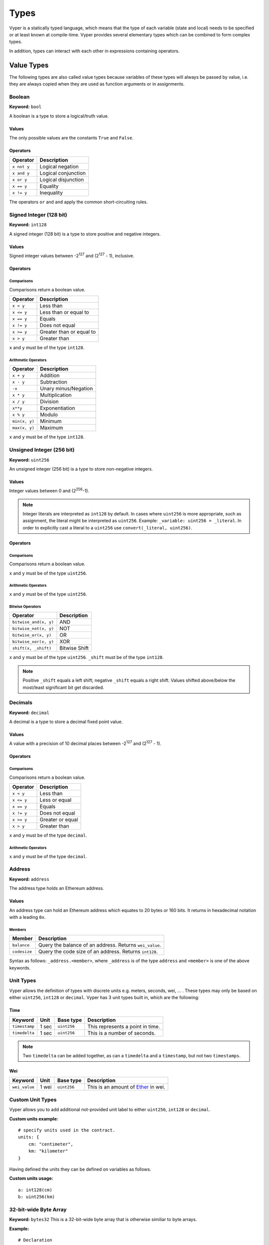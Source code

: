 .. index:: type

.. _types:

#####
Types
#####

Vyper is a statically typed language, which means that the type of each
variable (state and local) needs to be specified or at least known at
compile-time. Vyper provides several elementary types which can be combined
to form complex types.

In addition, types can interact with each other in expressions containing
operators.

.. index:: ! value

***********
Value Types
***********

The following types are also called value types because variables of these
types will always be passed by value, i.e. they are always copied when they
are used as function arguments or in assignments.

.. index:: ! bool, ! true, ! false

Boolean
=======

**Keyword:** ``bool``

A boolean is a type to store a logical/truth value.

Values
------
The only possible values are the constants ``True`` and ``False``.

Operators
---------

====================  ===================
Operator              Description
====================  ===================
``x not y``           Logical negation
``x and y``           Logical conjunction
``x or y``            Logical disjunction
``x == y``            Equality
``x != y``            Inequality
====================  ===================

The operators ``or`` and ``and`` apply the common short-circuiting rules.

.. index:: ! int128, ! int, ! integer
Signed Integer (128 bit)
========================
**Keyword:** ``int128``

A signed integer (128 bit) is a type to store positive and negative integers.

Values
------
Signed integer values between -2\ :sup:`127` and (2\ :sup:`127` - 1), inclusive.

Operators
---------
Comparisons
^^^^^^^^^^^
Comparisons return a boolean value.

==========  ================
Operator    Description
==========  ================
``x < y``   Less than
``x <= y``  Less than or equal to
``x == y``  Equals
``x != y``  Does not equal
``x >= y``  Greater than or equal to
``x > y``   Greater than
==========  ================

``x`` and ``y`` must be of the type ``int128``.

Arithmetic Operators
^^^^^^^^^^^^^^^^^^^^

=============  ======================
Operator       Description
=============  ======================
``x + y``      Addition
``x - y``      Subtraction
``-x``         Unary minus/Negation
``x * y``      Multiplication
``x / y``      Division
``x**y``       Exponentiation
``x % y``      Modulo
``min(x, y)``  Minimum
``max(x, y)``  Maximum
=============  ======================


``x`` and ``y`` must be of the type ``int128``.

.. index:: ! unit, ! uint256
Unsigned Integer (256 bit)
==========================
**Keyword:** ``uint256``

An unsigned integer (256 bit) is a type to store non-negative integers.

Values
------
Integer values between 0 and (2\ :sup:`256`-1).

.. note::
    Integer literals are interpreted as ``int128`` by default. In cases where ``uint256`` is more appropriate, such as assignment, the literal might be interpreted as ``uint256``. Example: ``_variable: uint256 = _literal``. In order to explicitly cast a literal to a ``uint256`` use ``convert(_literal, uint256)``.

Operators
---------
Comparisons
^^^^^^^^^^^
Comparisons return a boolean value.

===================  ================
Operator             Description
===================  ================
``uint256_lt(x, y)``  Less than
``uint256_le(x, y)``  Less than or equal to
``x == y``           Equals
``x != y``           Does not equal
``uint256_ge(x, y)``  Greater than or equal to
``uint256_gt(x, y)``  Greater than
===================  ================

``x`` and ``y`` must be of the type ``uint256``.

Arithmetic Operators
^^^^^^^^^^^^^^^^^^^^

=======================  ======================
Operator                 Description
=======================  ======================
``uint256_add(x, y)``     Addition
``uint256_sub(x, y)``     Subtraction
``uint256_addmod(x, y)``  Modular addition
``uint256_mul(x, y)``     Multiplication
``uint256_mulmod(x, y)``  Modular multiplication
``uint256_div(x, y)``     Division
``uint256_exp(x, y)``     Exponentiation
``uint256_mod(x, y)``     Modulo
``min(x, y)``            Minimum
``max(x, y)``            Maximum
=======================  ======================

``x`` and ``y`` must be of the type ``uint256``.

Bitwise Operators
^^^^^^^^^^^^^^^^^

===================== =============
Operator              Description
===================== =============
``bitwise_and(x, y)`` AND
``bitwise_not(x, y)`` NOT
``bitwise_or(x, y)``  OR
``bitwise_xor(x, y)`` XOR
``shift(x, _shift)``  Bitwise Shift
===================== =============

``x`` and ``y`` must be of the type ``uint256``. ``_shift`` must be of the type ``int128``.

.. note::
    Positive ``_shift`` equals a left shift; negative ``_shift`` equals a right shift.
    Values shifted above/below the most/least significant bit get discarded.

Decimals
========
**Keyword:** ``decimal``

A decimal is a type to store a decimal fixed point value.

Values
------
A value with a precision of 10 decimal places between -2\ :sup:`127` and (2\ :sup:`127` - 1).

Operators
---------
Comparisons
^^^^^^^^^^^
Comparisons return a boolean value.

==========  ================
Operator    Description
==========  ================
``x < y``   Less than
``x <= y``  Less or equal
``x == y``  Equals
``x != y``  Does not equal
``x >= y``  Greater or equal
``x > y``   Greater than
==========  ================

``x`` and ``y`` must be of the type ``decimal``.

Arithmetic Operators
^^^^^^^^^^^^^^^^^^^^

=============  ==========================================
Operator       Description
=============  ==========================================
``x + y``      Addition
``x - y``      Subtraction
``-x``         Unary minus/Negation
``x * y``      Multiplication
``x / y``      Divison
``x % y``      Modulo
``min(x, y)``  Minimum
``max(x, y)``  Maximum
``floor(x)``   Largest integer <= ``x``. Returns ``int128``.
``ceil(x)``   Smallest integer >= ``x``. Returns ``int128``.
=============  ==========================================

``x`` and ``y`` must be of the type ``decimal``.

.. _address:
Address
=======
**Keyword:** ``address``

The address type holds an Ethereum address.

Values
------
An address type can hold an Ethereum address which equates to 20 bytes or 160 bits. It returns in hexadecimal notation with a leading ``0x``.

.. _members-of-addresses:
Members
^^^^^^^

============  ===================================================
Member        Description
============  ===================================================
``balance``   Query the balance of an address. Returns ``wei_value``.
``codesize``  Query the code size of an address. Returns ``int128``.
============  ===================================================

Syntax as follows: ``_address.<member>``, where ``_address`` is of the type ``address`` and ``<member>`` is one of the above keywords.

Unit Types
==========
Vyper allows the definition of types with discrete units e.g. meters, seconds, wei, ... . These types may only be based on either ``uint256``, ``int128`` or ``decimal``.
Vyper has 3 unit types built in, which are the following:

Time
-----------------------------------------------------------
=============  =====  ===========  ==========================
Keyword        Unit   Base type    Description
=============  =====  ===========  ==========================
``timestamp``  1 sec  ``uint256``  This represents a point in time.
``timedelta``  1 sec  ``uint256``  This is a number of seconds.
=============  =====  ===========  ==========================

.. note::
    Two ``timedelta`` can be added together, as can a ``timedelta`` and a ``timestamp``, but not two ``timestamps``.

Wei
---------------------------------------------------------------------------------------------------------------------------------
===================  ===========  ===========  ====================================================================================
Keyword              Unit         Base type    Description
===================  ===========  ===========  ====================================================================================
``wei_value``        1 wei        ``uint256``    This is an amount of `Ether <http://ethdocs.org/en/latest/ether.html#denominations>`_ in wei.
===================  ===========  ===========  ====================================================================================

Custom Unit Types
=================

Vyper allows you to add additional not-provided unit label to either ``uint256``, ``int128`` or ``decimal``.

**Custom units example:**
::
  # specify units used in the contract.
  units: {
      cm: "centimeter",
      km: "kilometer"
  }

Having defined the units they can be defined on variables as follows.

**Custom units usage:**
::
    a: int128(cm)
    b: uint256(km)

.. index:: !bytes32
32-bit-wide Byte Array
======================
**Keyword:** ``bytes32``
This is a 32-bit-wide byte array that is otherwise similiar to byte arrays.

**Example:**
::
    # Declaration
    hash: bytes32
    # Assignment
    self.hash = _hash
Operators
---------
====================================  ============================================================
Keyword                               Description
====================================  ============================================================
``len(x)``                            Return the length as an integer.
``sha3(x)``                           Return the sha3 hash as bytes32.
``concat(x, ...)``                    Concatenate multiple inputs.
``slice(x, start=_start, len=_len)``  Return a slice of ``_len`` starting at ``_start``.
====================================  ============================================================
Where ``x`` is a byte array and ``_start`` as well as ``_len`` are integer values.

.. index:: !bytes
Fixed-size Byte Arrays
======================
**Keyword:** ``bytes``

A byte array with a fixed size.
The syntax being ``bytes[maxLen]``, where ``maxLen`` is an integer which denotes the maximum number of bytes.

.. index:: !string
Strings
-------
Fixed-size byte arrays can hold strings with equal or fewer characters than the maximum length of the byte array.

**Example:**
::
    exampleString = "Test String"

Operators
---------
====================================  ============================================================
Keyword                               Description
====================================  ============================================================
``len(x)``                            Return the length as an integer.
``sha3(x)``                           Return the sha3 hash as bytes32.
``concat(x, ...)``                    Concatenate multiple inputs.
``slice(x, start=_start, len=_len)``  Return a slice of ``_len`` starting at ``_start``.
====================================  ============================================================

Where ``x`` is a byte array while ``_start`` and ``_len`` are integers.

.. index:: !reference

***************
Reference Types
***************

Reference types do not fit into 32 bytes. Because of this, copying their value is not as feasible as
with value types. Therefore only the location, i.e. the reference, of the data is passed.

.. index:: !arrays
Fixed-size Lists
================

Fixed-size lists hold a finite number of elements which belong to a specified type.

Syntax
------
Lists can be declared with ``_name: _ValueType[_Integer]``. Multidimensional lists are also possible.

**Example:**
::
  #Defining a list
  exampleList: int128[3]
  #Setting values
  exampleList = [10, 11, 12]
  exampleList[2] = 42
  #Returning a value
  return exampleList[0]

.. index:: !structs

Structs
=======

Structs are custom defined types that can group several variables.

Syntax
------
Structs can be accessed via ``struct.argname``.
**Example:**
::
  #Defining a struct
  struct MyStruct:
      value1: int128
      value2: decimal
  exampleStruct: MyStruct
  #Constructing a struct
  exampleStruct = MyStruct({value1: 1, value2: 2})
  #Accessing a value
  exampleStruct.value1 = 1


.. index:: !mapping

Mappings
========

Mappings in Vyper can be seen as `hash tables <https://en.wikipedia.org/wiki/Hash_table>`_ which are virtually initialized such that
every possible key exists and is mapped to a value whose byte-representation is
all zeros: a type's default value. The similarity ends here, though: The key data is not actually stored
in a mapping, only its ``keccak256`` hash used to look up the value. Because of this, mappings
do not have a length or a concept of a key or value being "set".

It is possible to mark mappings ``public`` and have Vyper create a getter.
The ``_KeyType`` will become a required parameter for the getter and it will
return ``_ValueType``.

.. note::
    Mappings are only allowed as state variables.

Syntax
------

Mapping types are declared as ``map(_KeyType, _ValueType)``.
Here ``_KeyType`` can be any base or bytes type. Mappings, contract or structs are not support as key types.
``_ValueType`` can actually be any type, including mappings.

**Example:**
::
   #Defining a mapping
   exampleMapping: map(int128, decimal)
   #Accessing a value
   exampleMapping[0] = 10.1

.. note::
    Mappings can only be accessed, not iterated over.

.. index:: !initial

*****************
Builtin Constants
*****************

Vyper has a few convenience constants builtin.

======= ============= ==========================================
Type    Name          Value
======= ============= ==========================================
address ZERO_ADDRESS  0x0000000000000000000000000000000000000000
bytes32 EMPTY_BYTES32 0x0000000000000000000000000000000000000000000000000000000000000000
int128  MAX_INT128    2**127 - 1
int128  MIN_INT128    -2**127
decimal MAX_DECIMAL   (2**127 - 1)
decimal MIN_DECIMAL   (-2**127)
uint256 MAX_UINT256   2**256 - 1
======= ============= ==========================================

****************
Custom Constants
****************

Custom constants can be defined at a global level in Vyper. To define a constant make use of the `constant` keyword.

**Example:**
::
  TOTAL_SUPPLY: constant(uint256) = 10000000
  total_supply: public(uint256)

  @public
  def __init__():
      self.total_supply = TOTAL_SUPPLY

**Advanced Example:**
::
  units: {
      share: "Share unit"
  }

  MAX_SHARES: constant(uint256(share)) = 1000
  SHARE_PRICE: constant(uint256(wei/share)) = 5

  @public
  def market_cap() -> uint256(wei):
      return MAX_SHARES * SHARE_PRICE


***********************
Initial Values and None
***********************

In Vyper, there is no ``null`` option like most programing languages have. Thus, every variable type has a default value.
Nevertheless Vyper has the option to declare ``None`` which represent the default value of the type. Note that there is no option to assign ``None`` when initiating a variable. Also, note that you can't make comparisons to None. In order to check if a variable is empty, you will need to compare it to its type's default value.

Here you can find a list of all types and default values:

.. list-table:: Default Variable Values
   :header-rows: 1

   * - Type
     - Default Value
   * - ``bool``
     - ``False``
   * - ``int128``
     - ``0``
   * - ``uint256``
     - ``0``
   * - ``decimal``
     - ``0.0``
   * - ``address``
     - ``0x0000000000000000000000000000000000000000``
   * - ``bytes32``
     - ``'\x00\x00\x00\x00\x00\x00\x00\x00\x00\x00\x00\x00\x00\x00\x00\x00\x00\x00\x00\x00\x00\x00\x00\x00\x00\x00\x00\x00\x00\x00\x00\x00'``

.. note::
    In ``bytes`` the array starts with the bytes all set to ``'\x00'``

.. note::
    In reference types all the type's members are set to their initial values.

.. index:: !conversion
